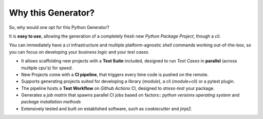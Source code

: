 ===================
Why this Generator?
===================

So, why would one opt for this Python Generator?

It is **easy to use**, allowing the generation of a completely fresh new *Python Package Project*,
though a *cli*.

You can immediately have a *ci* infrastructure and multiple platform-agnostic *shell* commands
working out-of-the-box, so you can focus on developing your *business logic* and your *test cases*.

* It allows scaffolding new projects with a **Test Suite** included, designed to run *Test Cases* in **parallel** (across multiple cpu's) for *speed*.
* New Projects come with a **CI pipeline**, that triggers every time code is pushed on the remote.
* Supports generating projects suited for developing a library (*module*), a cli (*module+cli*) or a pytest plugin.
* The pipeline hosts a **Test Workflow** on *Github Actions* CI, designed to *stress-test* your package.
* Generates a *job matrix* that spawns parallel CI jobs based on factors::
  *python versions*
  *operating system* and
  *package installation methods*
* Extensively tested and built on established software, such as *cookiecutter* and *jinja2*.
